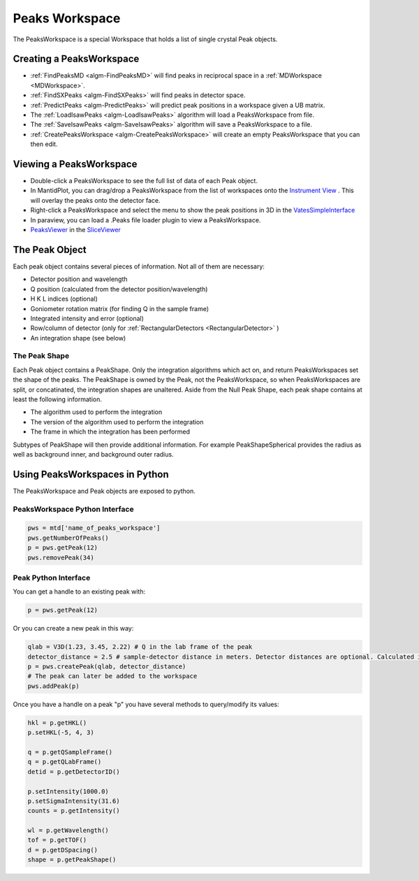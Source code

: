 .. _PeaksWorkspace:

Peaks Workspace
===============

The PeaksWorkspace is a special Workspace that holds a list of single crystal Peak objects.

Creating a PeaksWorkspace
--------------------------
        
* :ref:`FindPeaksMD <algm-FindPeaksMD>` will find peaks in reciprocal space in a :ref:`MDWorkspace <MDWorkspace>`.
* :ref:`FindSXPeaks <algm-FindSXPeaks>` will find peaks in detector space.
* :ref:`PredictPeaks <algm-PredictPeaks>` will predict peak positions in a workspace given a UB matrix.
* The :ref:`LoadIsawPeaks <algm-LoadIsawPeaks>` algorithm will load a PeaksWorkspace from file.
* The :ref:`SaveIsawPeaks <algm-SaveIsawPeaks>` algorithm will save a PeaksWorkspace to a file.
* :ref:`CreatePeaksWorkspace <algm-CreatePeaksWorkspace>` will create an empty PeaksWorkspace that you can then edit.

Viewing a PeaksWorkspace
--------------------------

* Double-click a PeaksWorkspace to see the full list of data of each Peak object.
* In MantidPlot, you can drag/drop a PeaksWorkspace from the list of workspaces onto the `Instrument View <http://www.mantidproject.org/MantidPlot:_Instrument_View>`__ . This will overlay the peaks onto the detector face.
* Right-click a PeaksWorkspace and select the menu to show the peak positions in 3D in the `VatesSimpleInterface <http://www.mantidproject.org/VatesSimpleInterface_v2>`__
* In paraview, you can load a .Peaks file loader plugin to view a PeaksWorkspace.
* `PeaksViewer <http://www.mantidproject.org/PeaksViewer>`__ in the `SliceViewer <http://www.mantidproject.org/SliceViewer>`__ 

The Peak Object
--------------------------

Each peak object contains several pieces of information. Not all of them are necessary:

* Detector position and wavelength
* Q position (calculated from the detector position/wavelength)
* H K L indices (optional)
* Goniometer rotation matrix (for finding Q in the sample frame)
* Integrated intensity and error (optional)
* Row/column of detector (only for :ref:`RectangularDetectors <RectangularDetector>` )
* An integration shape (see below)

The Peak Shape
~~~~~~~~~~~~~~~

Each Peak object contains a PeakShape. Only the integration algorithms which act on, and return PeaksWorkspaces set the shape of the peaks. The PeakShape is owned by the Peak, not the PeaksWorkspace, so when PeaksWorkspaces are split, or concatinated, the integration shapes are unaltered. Aside from the Null Peak Shape, each peak shape contains at least the following information.

* The algorithm used to perform the integration
* The version of the algorithm used to perform the integration
* The frame in which the integration has been performed

Subtypes of PeakShape will then provide additional information. For example PeakShapeSpherical provides the radius as well as background inner, and background outer radius.


Using PeaksWorkspaces in Python
---------------------------------

The PeaksWorkspace and Peak objects are exposed to python.

PeaksWorkspace Python Interface
~~~~~~~~~~~~~~~~~~~~~~~~~~~~~~~~~~

.. code-block:: python

    pws = mtd['name_of_peaks_workspace']
    pws.getNumberOfPeaks()
    p = pws.getPeak(12)
    pws.removePeak(34) 

Peak Python Interface
~~~~~~~~~~~~~~~~~~~~~

You can get a handle to an existing peak with:

.. code-block:: python

    p = pws.getPeak(12)

Or you can create a new peak in this way:

.. code-block:: python

    qlab = V3D(1.23, 3.45, 2.22) # Q in the lab frame of the peak
    detector_distance = 2.5 # sample-detector distance in meters. Detector distances are optional. Calculated in not provided.
    p = pws.createPeak(qlab, detector_distance)
    # The peak can later be added to the workspace
    pws.addPeak(p)

Once you have a handle on a peak "p" you have several methods to query/modify its values:

.. code-block:: python

    hkl = p.getHKL()
    p.setHKL(-5, 4, 3)
    
    q = p.getQSampleFrame()
    q = p.getQLabFrame()
    detid = p.getDetectorID()
    
    p.setIntensity(1000.0)
    p.setSigmaIntensity(31.6)
    counts = p.getIntensity()
    
    wl = p.getWavelength()
    tof = p.getTOF()
    d = p.getDSpacing()
    shape = p.getPeakShape()


.. categories:: Concepts
